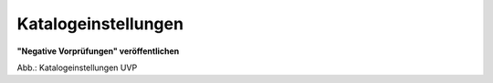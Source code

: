 Katalogeinstellungen
====================

**"Negative Vorprüfungen" veröffentlichen**

.. image:: ../img/administration/ige-uvp_katalogeinstellungen.png
   :width: 700

Abb.: Katalogeinstellungen UVP